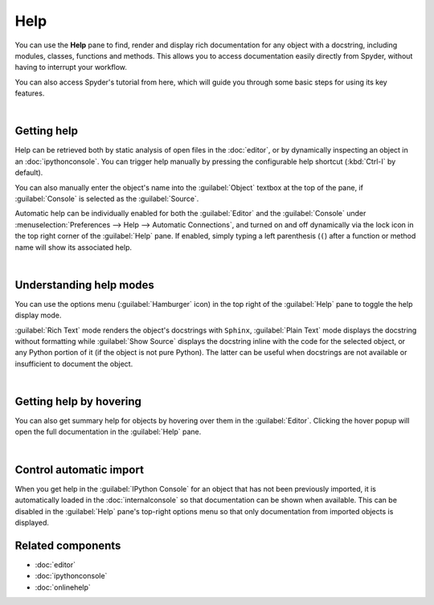 ####
Help
####

You can use the **Help** pane to find, render and display rich documentation for any object with a docstring, including modules, classes, functions and methods.
This allows you to access documentation easily directly from Spyder, without having to interrupt your workflow.

.. image:: images/help/help-execution.gif
   :alt: Spyder main window showing getting help for numpy arrays from editor

You can also access Spyder's tutorial from here, which will guide you through some basic steps for using its key features.

.. image:: images/help/help-tutorial.png
   :width: 500
   :alt: Spyder Help pane showing the link for the Spyder's tutorial

|



============
Getting help
============

Help can be retrieved both by static analysis of open files in the :doc:`editor`, or by dynamically inspecting an object in an :doc:`ipythonconsole`.
You can trigger help manually by pressing the configurable help shortcut (:kbd:`Ctrl-I` by default).

.. image:: images/help/help-command.png
   :alt: Spyder Editor and Help panes, with the latter displaying documentation for an object selected in the former.

You can also manually enter the object's name into the :guilabel:`Object` textbox at the top of the pane, if :guilabel:`Console` is selected as the :guilabel:`Source`.

.. image:: images/help/help-console.gif
   :alt: Spyder Help pane, displaying documentation for an object whose name was written in the object text box

Automatic help can be individually enabled for both the :guilabel:`Editor` and the :guilabel:`Console` under :menuselection:`Preferences --> Help --> Automatic Connections`, and turned on and off dynamically via the lock icon in the top right corner of the :guilabel:`Help` pane.
If enabled, simply typing a left parenthesis (``(``) after a function or method name will show its associated help.

.. image:: images/help/help-automatic-connections.gif
   :alt: Spyder console and help pane showing automatic help with parenthesis

|



========================
Understanding help modes
========================

You can use the options menu (:guilabel:`Hamburger` icon) in the top right of the :guilabel:`Help` pane to toggle the help display mode.

:guilabel:`Rich Text` mode renders the object's docstrings with ``Sphinx``, :guilabel:`Plain Text` mode displays the docstring without formatting while :guilabel:`Show Source` displays the docstring inline with the code for the selected object, or any Python portion of it (if the object is not pure Python).
The latter can be useful when docstrings are not available or insufficient to document the object.

.. image:: images/help/help-modes.gif
   :alt: Spyder help pane showing different modes

|



========================
Getting help by hovering
========================

You can also get summary help for objects by hovering over them in the :guilabel:`Editor`.
Clicking the hover popup will open the full documentation in the :guilabel:`Help` pane.

.. image:: images/help/help-hover.png
   :alt: Editor pane showing help of an object from hover

|



========================
Control automatic import
========================

When you get help in the :guilabel:`IPython Console` for an object that has not been previously imported, it is automatically loaded in the :doc:`internalconsole` so that documentation can be shown when available.
This can be disabled in the :guilabel:`Help` pane's top-right options menu so that only documentation from imported objects is displayed.



==================
Related components
==================

* :doc:`editor`
* :doc:`ipythonconsole`
* :doc:`onlinehelp`

